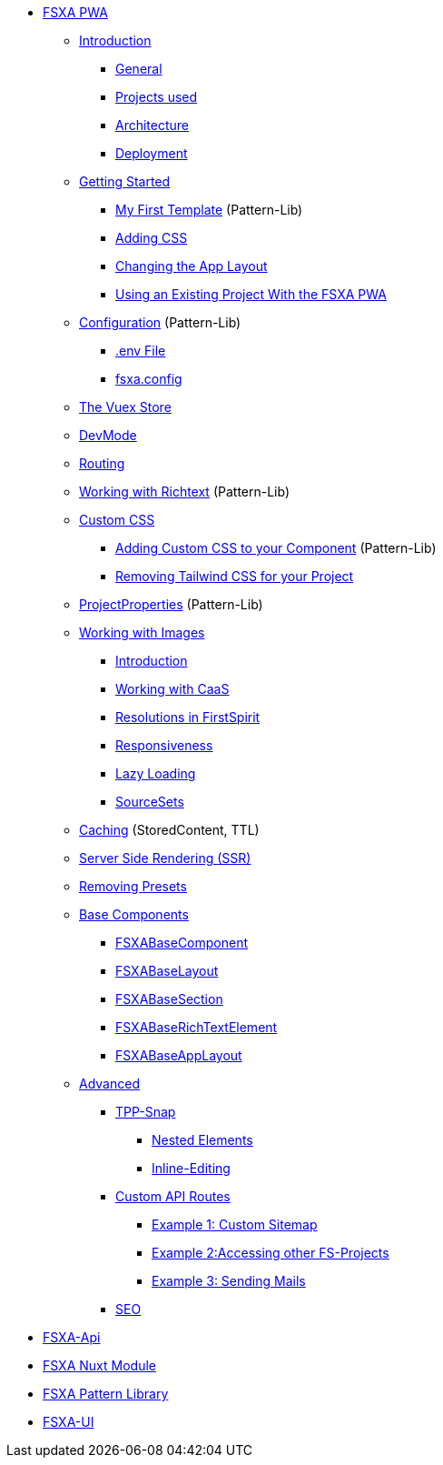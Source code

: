 * xref:fsxa-pwa::index.adoc[FSXA PWA]
** xref:fsxa-pwa::Introduction.adoc[Introduction]
*** xref:fsxa-pwa::Introduction.adoc#_general[General]
*** xref:fsxa-pwa::Introduction.adoc#_projects_used[Projects used]
*** xref:fsxa-pwa::Introduction.adoc#_architecture[Architecture]
*** xref:fsxa-pwa::Introduction.adoc#_deployment[Deployment]
** xref:fsxa-pwa::GettingStarted.adoc[Getting Started]
*** xref:fsxa-pwa::GettingStarted/MyFirstTemplate.adoc[My First Template] (Pattern-Lib)
*** xref:fsxa-pwa::GettingStarted/CustomCSS.adoc[Adding CSS]
*** xref:fsxa-pwa::GettingStarted/ChangingtheAppLayout.adoc[Changing the App Layout]
*** xref:fsxa-pwa::GettingStarted/UseExistingProject.adoc[Using an Existing Project With the FSXA PWA]
** xref:fsxa-pwa::Configuration.adoc[Configuration] (Pattern-Lib)
*** xref:fsxa-pwa::Configuration.adoc#_env_file[.env File]
*** xref:fsxa-pwa::Configuration.adoc#_fsxa_config[fsxa.config]
** xref:fsxa-pwa::VuexStore.adoc[The Vuex Store]
** xref:fsxa-pwa::DevMode.adoc[DevMode]
** xref:fsxa-pwa::Routing.adoc[Routing]
** xref:fsxa-pwa::Richtext.adoc[Working with Richtext] (Pattern-Lib)
** xref:fsxa-pwa::css.adoc[Custom CSS]
*** xref:fsxa-pwa::css/Component.adoc[Adding Custom CSS to your Component] (Pattern-Lib)
*** xref:fsxa-pwa::css/RemovingTailwind.adoc[Removing Tailwind CSS for your Project]
** xref:fsxa-pwa::ProjectProperties.adoc[ProjectProperties] (Pattern-Lib)
** xref:fsxa-pwa::WorkingWithImages.adoc[Working with Images]
*** xref:fsxa-pwa::WorkingWithImages.adoc#_introduction[Introduction]
*** xref:fsxa-pwa::WorkingWithImages.adoc#_working_with_caas[Working with CaaS]
*** xref:fsxa-pwa::WorkingWithImages.adoc#resolutions-in-firstspirit[Resolutions in FirstSpirit]
*** xref:fsxa-pwa::WorkingWithImages.adoc#_responsiveness[Responsiveness]
*** xref:fsxa-pwa::WorkingWithImages.adoc#_lazy_loading[Lazy Loading]
*** xref:fsxa-pwa::WorkingWithImages.adoc#_sourcesets[SourceSets]
** xref:fsxa-pwa::Caching.adoc[Caching] (StoredContent, TTL)
** xref:fsxa-pwa::SSR.adoc[Server Side Rendering (SSR)]
** xref:fsxa-pwa::RemovingPresets.adoc[Removing Presets]
** xref:fsxa-pwa::components.adoc[Base Components]
*** xref:fsxa-pwa::components/FSXABaseComponent.adoc[FSXABaseComponent]
*** xref:fsxa-pwa::components/FSXABaseLayout.adoc[FSXABaseLayout]
*** xref:fsxa-pwa::components/FSXABaseSection.adoc[FSXABaseSection]
*** xref:fsxa-pwa::components/FSXABaseRichTextElement.adoc[FSXABaseRichTextElement]
*** xref:fsxa-pwa::components/FSXABaseAppLayout.adoc[FSXABaseAppLayout]
** xref:fsxa-pwa::advanced.adoc[Advanced]
*** xref:fsxa-pwa::advanced/TPP-Snap.adoc[TPP-Snap]
**** xref:fsxa-pwa::advanced/TPP-Snap.adoc#nested_elements[Nested Elements]
**** xref:fsxa-pwa::advanced/TPP-Snap.adoc#inline_editing[Inline-Editing]
*** xref:fsxa-pwa::custom-api-routes.adoc[Custom API Routes]
**** xref:fsxa-pwa::advanced/custom-api-routes/CustomSitemap.adoc[Example 1: Custom Sitemap]
**** xref:fsxa-pwa::advanced/custom-api-routes/AccessingOtherProjects.adoc[Example 2:Accessing other FS-Projects]
**** xref:fsxa-pwa::advanced/custom-api-routes/SendingMails.adoc[Example 3: Sending Mails]
*** xref:fsxa-pwa::advanced/SEO.adoc[SEO]

* xref:fsxa-api::index.adoc[FSXA-Api]
* xref:fsxa-nuxt-module::index.adoc[FSXA Nuxt Module]
* xref:fsxa-pattern-library::index.adoc[FSXA Pattern Library]
* xref:fsxa-ui::index.adoc[FSXA-UI]
